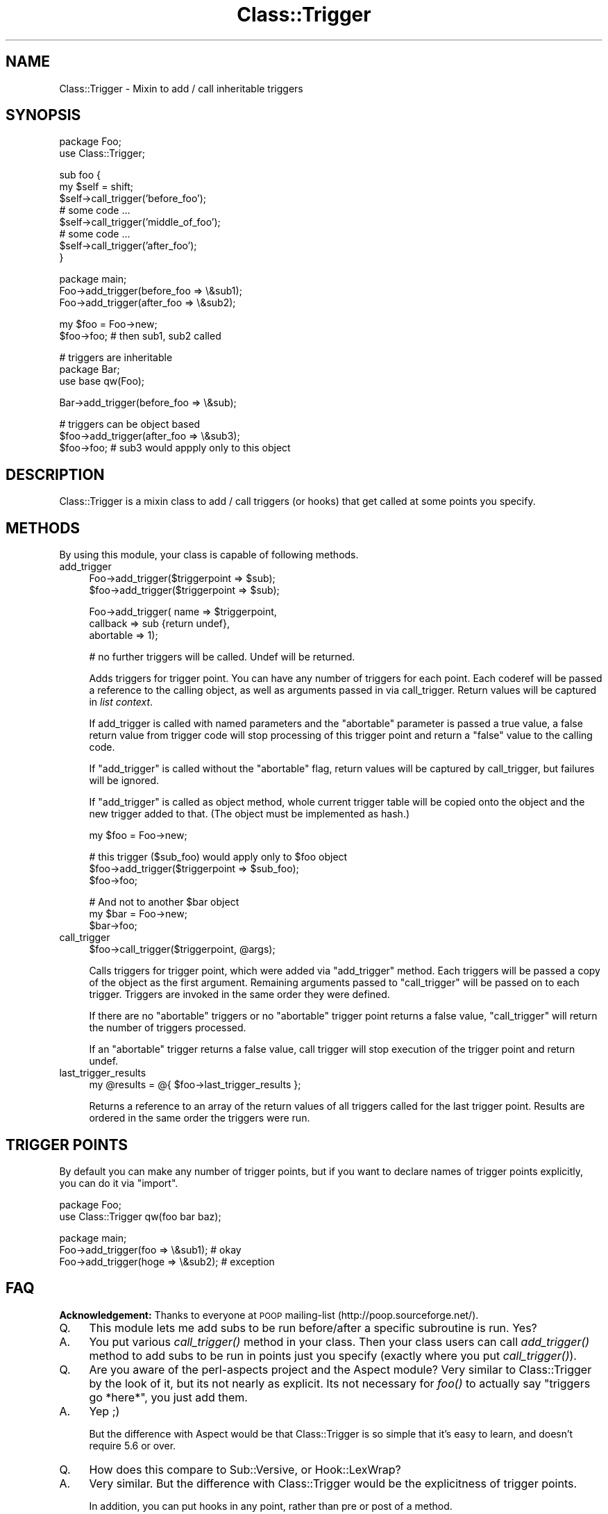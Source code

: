 .\" Automatically generated by Pod::Man v1.37, Pod::Parser v1.32
.\"
.\" Standard preamble:
.\" ========================================================================
.de Sh \" Subsection heading
.br
.if t .Sp
.ne 5
.PP
\fB\\$1\fR
.PP
..
.de Sp \" Vertical space (when we can't use .PP)
.if t .sp .5v
.if n .sp
..
.de Vb \" Begin verbatim text
.ft CW
.nf
.ne \\$1
..
.de Ve \" End verbatim text
.ft R
.fi
..
.\" Set up some character translations and predefined strings.  \*(-- will
.\" give an unbreakable dash, \*(PI will give pi, \*(L" will give a left
.\" double quote, and \*(R" will give a right double quote.  | will give a
.\" real vertical bar.  \*(C+ will give a nicer C++.  Capital omega is used to
.\" do unbreakable dashes and therefore won't be available.  \*(C` and \*(C'
.\" expand to `' in nroff, nothing in troff, for use with C<>.
.tr \(*W-|\(bv\*(Tr
.ds C+ C\v'-.1v'\h'-1p'\s-2+\h'-1p'+\s0\v'.1v'\h'-1p'
.ie n \{\
.    ds -- \(*W-
.    ds PI pi
.    if (\n(.H=4u)&(1m=24u) .ds -- \(*W\h'-12u'\(*W\h'-12u'-\" diablo 10 pitch
.    if (\n(.H=4u)&(1m=20u) .ds -- \(*W\h'-12u'\(*W\h'-8u'-\"  diablo 12 pitch
.    ds L" ""
.    ds R" ""
.    ds C` ""
.    ds C' ""
'br\}
.el\{\
.    ds -- \|\(em\|
.    ds PI \(*p
.    ds L" ``
.    ds R" ''
'br\}
.\"
.\" If the F register is turned on, we'll generate index entries on stderr for
.\" titles (.TH), headers (.SH), subsections (.Sh), items (.Ip), and index
.\" entries marked with X<> in POD.  Of course, you'll have to process the
.\" output yourself in some meaningful fashion.
.if \nF \{\
.    de IX
.    tm Index:\\$1\t\\n%\t"\\$2"
..
.    nr % 0
.    rr F
.\}
.\"
.\" For nroff, turn off justification.  Always turn off hyphenation; it makes
.\" way too many mistakes in technical documents.
.hy 0
.if n .na
.\"
.\" Accent mark definitions (@(#)ms.acc 1.5 88/02/08 SMI; from UCB 4.2).
.\" Fear.  Run.  Save yourself.  No user-serviceable parts.
.    \" fudge factors for nroff and troff
.if n \{\
.    ds #H 0
.    ds #V .8m
.    ds #F .3m
.    ds #[ \f1
.    ds #] \fP
.\}
.if t \{\
.    ds #H ((1u-(\\\\n(.fu%2u))*.13m)
.    ds #V .6m
.    ds #F 0
.    ds #[ \&
.    ds #] \&
.\}
.    \" simple accents for nroff and troff
.if n \{\
.    ds ' \&
.    ds ` \&
.    ds ^ \&
.    ds , \&
.    ds ~ ~
.    ds /
.\}
.if t \{\
.    ds ' \\k:\h'-(\\n(.wu*8/10-\*(#H)'\'\h"|\\n:u"
.    ds ` \\k:\h'-(\\n(.wu*8/10-\*(#H)'\`\h'|\\n:u'
.    ds ^ \\k:\h'-(\\n(.wu*10/11-\*(#H)'^\h'|\\n:u'
.    ds , \\k:\h'-(\\n(.wu*8/10)',\h'|\\n:u'
.    ds ~ \\k:\h'-(\\n(.wu-\*(#H-.1m)'~\h'|\\n:u'
.    ds / \\k:\h'-(\\n(.wu*8/10-\*(#H)'\z\(sl\h'|\\n:u'
.\}
.    \" troff and (daisy-wheel) nroff accents
.ds : \\k:\h'-(\\n(.wu*8/10-\*(#H+.1m+\*(#F)'\v'-\*(#V'\z.\h'.2m+\*(#F'.\h'|\\n:u'\v'\*(#V'
.ds 8 \h'\*(#H'\(*b\h'-\*(#H'
.ds o \\k:\h'-(\\n(.wu+\w'\(de'u-\*(#H)/2u'\v'-.3n'\*(#[\z\(de\v'.3n'\h'|\\n:u'\*(#]
.ds d- \h'\*(#H'\(pd\h'-\w'~'u'\v'-.25m'\f2\(hy\fP\v'.25m'\h'-\*(#H'
.ds D- D\\k:\h'-\w'D'u'\v'-.11m'\z\(hy\v'.11m'\h'|\\n:u'
.ds th \*(#[\v'.3m'\s+1I\s-1\v'-.3m'\h'-(\w'I'u*2/3)'\s-1o\s+1\*(#]
.ds Th \*(#[\s+2I\s-2\h'-\w'I'u*3/5'\v'-.3m'o\v'.3m'\*(#]
.ds ae a\h'-(\w'a'u*4/10)'e
.ds Ae A\h'-(\w'A'u*4/10)'E
.    \" corrections for vroff
.if v .ds ~ \\k:\h'-(\\n(.wu*9/10-\*(#H)'\s-2\u~\d\s+2\h'|\\n:u'
.if v .ds ^ \\k:\h'-(\\n(.wu*10/11-\*(#H)'\v'-.4m'^\v'.4m'\h'|\\n:u'
.    \" for low resolution devices (crt and lpr)
.if \n(.H>23 .if \n(.V>19 \
\{\
.    ds : e
.    ds 8 ss
.    ds o a
.    ds d- d\h'-1'\(ga
.    ds D- D\h'-1'\(hy
.    ds th \o'bp'
.    ds Th \o'LP'
.    ds ae ae
.    ds Ae AE
.\}
.rm #[ #] #H #V #F C
.\" ========================================================================
.\"
.IX Title "Class::Trigger 3"
.TH Class::Trigger 3 "2009-10-11" "perl v5.8.8" "User Contributed Perl Documentation"
.SH "NAME"
Class::Trigger \- Mixin to add / call inheritable triggers
.SH "SYNOPSIS"
.IX Header "SYNOPSIS"
.Vb 2
\&  package Foo;
\&  use Class::Trigger;
.Ve
.PP
.Vb 8
\&  sub foo {
\&      my $self = shift;
\&      $self->call_trigger('before_foo');
\&      # some code ...
\&      $self->call_trigger('middle_of_foo');
\&      # some code ...
\&      $self->call_trigger('after_foo');
\&  }
.Ve
.PP
.Vb 3
\&  package main;
\&  Foo->add_trigger(before_foo => \e&sub1);
\&  Foo->add_trigger(after_foo => \e&sub2);
.Ve
.PP
.Vb 2
\&  my $foo = Foo->new;
\&  $foo->foo;            # then sub1, sub2 called
.Ve
.PP
.Vb 3
\&  # triggers are inheritable
\&  package Bar;
\&  use base qw(Foo);
.Ve
.PP
.Vb 1
\&  Bar->add_trigger(before_foo => \e&sub);
.Ve
.PP
.Vb 3
\&  # triggers can be object based
\&  $foo->add_trigger(after_foo => \e&sub3);
\&  $foo->foo;            # sub3 would appply only to this object
.Ve
.SH "DESCRIPTION"
.IX Header "DESCRIPTION"
Class::Trigger is a mixin class to add / call triggers (or hooks)
that get called at some points you specify.
.SH "METHODS"
.IX Header "METHODS"
By using this module, your class is capable of following methods.
.IP "add_trigger" 4
.IX Item "add_trigger"
.Vb 2
\&  Foo->add_trigger($triggerpoint => $sub);
\&  $foo->add_trigger($triggerpoint => $sub);
.Ve
.Sp
.Vb 3
\&  Foo->add_trigger( name => $triggerpoint,
\&                    callback => sub {return undef},
\&                    abortable => 1);
.Ve
.Sp
.Vb 1
\&  # no further triggers will be called. Undef will be returned.
.Ve
.Sp
Adds triggers for trigger point. You can have any number of triggers
for each point. Each coderef will be passed a reference to the calling object, 
as well as arguments passed in via call_trigger. Return values will be
captured in \fIlist context\fR.
.Sp
If add_trigger is called with named parameters and the \f(CW\*(C`abortable\*(C'\fR
parameter is passed a true value, a false return value from trigger
code will stop processing of this trigger point and return a \f(CW\*(C`false\*(C'\fR
value to the calling code.
.Sp
If \f(CW\*(C`add_trigger\*(C'\fR is called without the \f(CW\*(C`abortable\*(C'\fR flag, return
values will be captured by call_trigger, but failures will be ignored.
.Sp
If \f(CW\*(C`add_trigger\*(C'\fR is called as object method, whole current trigger
table will be copied onto the object and the new trigger added to
that. (The object must be implemented as hash.)
.Sp
.Vb 1
\&  my $foo = Foo->new;
.Ve
.Sp
.Vb 3
\&  # this trigger ($sub_foo) would apply only to $foo object
\&  $foo->add_trigger($triggerpoint => $sub_foo);
\&  $foo->foo;
.Ve
.Sp
.Vb 3
\&  # And not to another $bar object
\&  my $bar = Foo->new;
\&  $bar->foo;
.Ve
.IP "call_trigger" 4
.IX Item "call_trigger"
.Vb 1
\&  $foo->call_trigger($triggerpoint, @args);
.Ve
.Sp
Calls triggers for trigger point, which were added via \f(CW\*(C`add_trigger\*(C'\fR
method. Each triggers will be passed a copy of the object as the first argument.
Remaining arguments passed to \f(CW\*(C`call_trigger\*(C'\fR will be passed on to each trigger.
Triggers are invoked in the same order they were defined.
.Sp
If there are no \f(CW\*(C`abortable\*(C'\fR triggers or no \f(CW\*(C`abortable\*(C'\fR trigger point returns 
a false value, \f(CW\*(C`call_trigger\*(C'\fR will return the number of triggers processed.
.Sp
If an \f(CW\*(C`abortable\*(C'\fR trigger returns a false value, call trigger will stop execution
of the trigger point and return undef.
.IP "last_trigger_results" 4
.IX Item "last_trigger_results"
.Vb 1
\&    my @results = @{ $foo->last_trigger_results };
.Ve
.Sp
Returns a reference to an array of the return values of all triggers called
for the last trigger point. Results are ordered in the same order the triggers
were run.
.SH "TRIGGER POINTS"
.IX Header "TRIGGER POINTS"
By default you can make any number of trigger points, but if you want
to declare names of trigger points explicitly, you can do it via
\&\f(CW\*(C`import\*(C'\fR.
.PP
.Vb 2
\&  package Foo;
\&  use Class::Trigger qw(foo bar baz);
.Ve
.PP
.Vb 3
\&  package main;
\&  Foo->add_trigger(foo  => \e&sub1); # okay
\&  Foo->add_trigger(hoge => \e&sub2); # exception
.Ve
.SH "FAQ"
.IX Header "FAQ"
\&\fBAcknowledgement:\fR Thanks to everyone at \s-1POOP\s0 mailing-list
(http://poop.sourceforge.net/).
.IP "Q." 4
This module lets me add subs to be run before/after a specific
subroutine is run.  Yes?
.IP "A." 4
You put various \fIcall_trigger()\fR method in your class.  Then your class
users can call \fIadd_trigger()\fR method to add subs to be run in points
just you specify (exactly where you put \fIcall_trigger()\fR).
.IP "Q." 4
Are you aware of the perl-aspects project and the Aspect module?  Very
similar to Class::Trigger by the look of it, but its not nearly as
explicit.  Its not necessary for \fIfoo()\fR to actually say \*(L"triggers go
*here*\*(R", you just add them.
.IP "A." 4
Yep ;)
.Sp
But the difference with Aspect would be that Class::Trigger is so
simple that it's easy to learn, and doesn't require 5.6 or over.
.IP "Q." 4
How does this compare to Sub::Versive, or Hook::LexWrap?
.IP "A." 4
Very similar. But the difference with Class::Trigger would be the
explicitness of trigger points.
.Sp
In addition, you can put hooks in any point, rather than pre or post
of a method.
.IP "Q." 4
It looks interesting, but I just can't think of a practical example of
its use...
.IP "A." 4
(by Tony Bowden)
.Sp
I originally added code like this to Class::DBI to cope with one
particular case: auto-upkeep of full-text search indices.
.Sp
So I added functionality in Class::DBI to be able to trigger an
arbitary subroutine every time something happened \- then it was a
simple matter of setting up triggers on \s-1INSERT\s0 and \s-1UPDATE\s0 to reindex
that row, and on \s-1DELETE\s0 to remove that index row.
.Sp
See Class::DBI::mysql::FullTextSearch and its source code to see it
in action.
.SH "AUTHORS"
.IX Header "AUTHORS"
Original idea by Tony Bowden <tony@kasei.com> in Class::DBI.
.PP
Code by Tatsuhiko Miyagawa <miyagawa@bulknews.net>.
.PP
Jesse Vincent added a code to get return values from triggers and
abortable flag.
.SH "LICENSE"
.IX Header "LICENSE"
This library is free software; you can redistribute it and/or modify
it under the same terms as Perl itself.
.SH "SEE ALSO"
.IX Header "SEE ALSO"
Class::DBI
